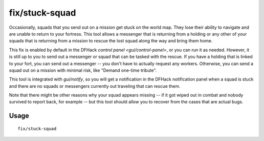 fix/stuck-squad
===============

.. dfhack-tool::
    :summary: Allow squads and messengers to rescue lost squads.
    :tags: fort bugfix military

Occasionally, squads that you send out on a mission get stuck on the world map.
They lose their ability to navigate and are unable to return to your fortress.
This tool allows a messenger that is returning from a holding or any other of
your squads that is returning from a mission to rescue the lost squad along the
way and bring them home.

This fix is enabled by default in the DFHack
`control panel <gui/control-panel>`, or you can run it as needed. However, it
is still up to you to send out a messenger or squad that can be tasked with the
rescue. If you have a holding that is linked to your fort, you can send out a
messenger -- you don't have to actually request any workers. Otherwise, you can
send a squad out on a mission with minimal risk, like "Demand one-time tribute".

This tool is integrated with `gui/notify`, so you will get a notification in
the DFHack notification panel when a squad is stuck and there are no squads or
messengers currently out traveling that can rescue them.

Note that there might be other reasons why your squad appears missing -- if it
got wiped out in combat and nobody survived to report back, for example -- but
this tool should allow you to recover from the cases that are actual bugs.

Usage
-----

::

    fix/stuck-squad
